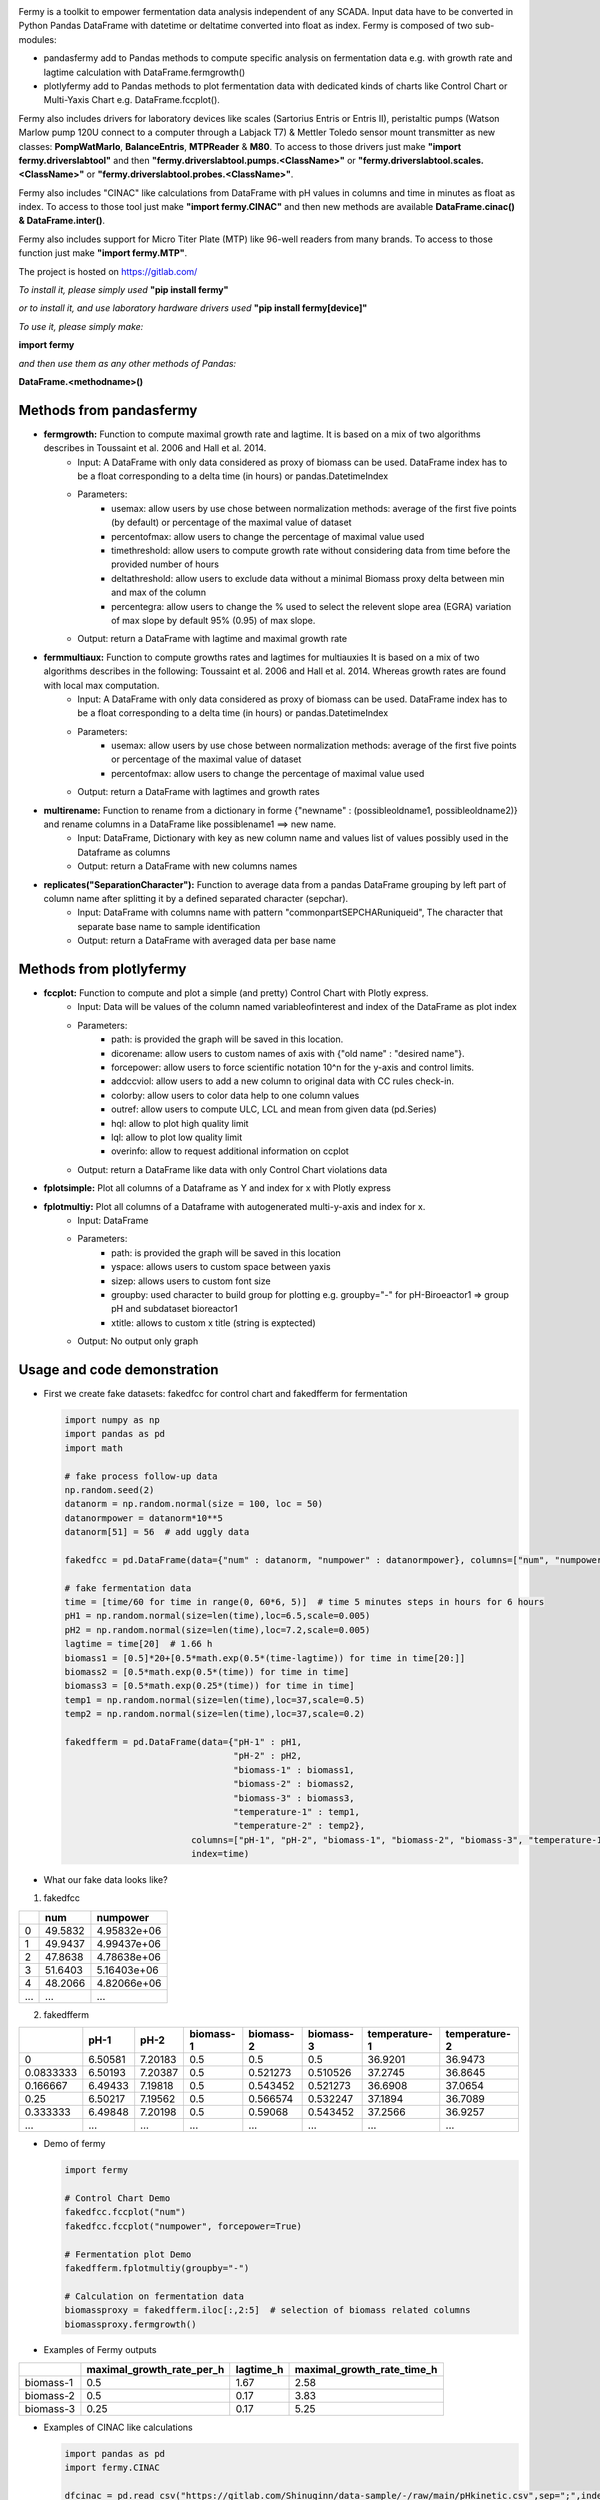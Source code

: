 .. python -m rst2html C:\gitlab\fermy\Readme.rst C:\gitlab\fermy\Readme.html # in Python/Scripts directory
.. image:: https://gitlab.com/Shinuginn/pymage/\-/raw/main/fermylogosmall.png


Fermy is a toolkit to empower fermentation data analysis independent of any SCADA.
Input data have to be converted in Python Pandas DataFrame with datetime or deltatime converted into float as index. 
Fermy is composed of two sub-modules:

- pandasfermy add to Pandas methods to compute specific analysis on fermentation data e.g. with growth rate and lagtime calculation with DataFrame.fermgrowth()
- plotlyfermy add to Pandas methods to plot fermentation data with dedicated kinds of charts like Control Chart or Multi-Yaxis Chart e.g. DataFrame.fccplot().

Fermy also includes drivers for laboratory devices like scales (Sartorius Entris or Entris II), peristaltic pumps (Watson Marlow pump 120U connect to a computer through a Labjack T7) & Mettler Toledo sensor mount transmitter as new classes: **PompWatMarlo**, **BalanceEntris**, **MTPReader** & **M80**.
To access to those drivers just make **"import fermy.driverslabtool"** and then **"fermy.driverslabtool.pumps.\<ClassName\>"** or **"fermy.driverslabtool.scales.\<ClassName\>"** or **"fermy.driverslabtool.probes.\<ClassName\>"**.

Fermy also includes "CINAC" like calculations from DataFrame with pH values in columns and time in minutes as float as index.
To access to those tool just make **"import fermy.CINAC"** and then new methods are available **DataFrame.cinac() & DataFrame.inter()**.

Fermy also includes support for Micro Titer Plate (MTP) like 96-well readers from many brands.
To access to those function just make  **"import fermy.MTP"**.

The project is hosted on https://gitlab.com/

*To install it, please simply used* **"pip install fermy"**

*or to install it, and use laboratory hardware drivers used* **"pip install fermy[device]"**

*To use it, please simply make:*

**import fermy**

*and then use them as any other methods of Pandas:*

**DataFrame.\<methodname\>()**

Methods from pandasfermy
-------------------------

- **fermgrowth:** Function to compute maximal growth rate and lagtime. It is based on a mix of two algorithms describes in Toussaint et al. 2006 and Hall et al. 2014.
    * Input: A DataFrame with only data considered as proxy of biomass can be used. DataFrame index has to be a float corresponding to a delta time (in hours) or pandas.DatetimeIndex

    * Parameters:
        * usemax: allow users by use chose between normalization methods: average of the first five points (by default) or percentage of the maximal value of dataset
        * percentofmax: allow users to change the percentage of maximal value used
        * timethreshold: allow users to compute growth rate without considering data from time before the provided number of hours
        * deltathreshold: allow users to exclude data without a minimal Biomass proxy delta between min and max of the column
        * percentegra: allow users to change the % used to select the relevent slope area (EGRA) variation of max slope by default 95% (0.95) of max slope.
        
    * Output: return a DataFrame with lagtime and maximal growth rate

- **fermmultiaux:** Function to compute growths rates and lagtimes for multiauxies It is based on a mix of two algorithms describes in the following: Toussaint et al. 2006 and Hall et al. 2014. Whereas growth rates are found with local max computation.
    * Input: A DataFrame with only data considered as proxy of biomass can be used. DataFrame index has to be a float corresponding to a delta time (in hours) or pandas.DatetimeIndex
    
    * Parameters:
        * usemax: allow users by use chose between normalization methods: average of the first five points or  percentage of the maximal value of dataset
        * percentofmax: allow users to change the percentage of maximal value used
    
    * Output: return a DataFrame with lagtimes and growth rates
- **multirename:** Function to rename from a dictionary in forme \{\"newname\" \: (possibleoldname1, possibleoldname2)\} and rename columns in a DataFrame like possiblename1 ==> new name.
    * Input: DataFrame, Dictionary with key as new column name and values list of values possibly used in the Dataframe as columns
    * Output: return a DataFrame with new columns names

- **replicates("SeparationCharacter"):** Function to average data from a pandas DataFrame grouping by left part of column name after splitting it by a defined separated character (sepchar).
    * Input: DataFrame with columns name with pattern "commonpartSEPCHARuniqueid", The character that separate base name to sample identification
    * Output: return a DataFrame with averaged data per base name


Methods from plotlyfermy
-------------------------

- **fccplot:** Function to compute and plot a simple (and pretty) Control Chart with Plotly express.
    * Input: Data will be values of the column named variableofinterest and index of the DataFrame as plot index
    
    * Parameters:
        * path: is provided the graph will be saved in this location.
        * dicorename: allow users to custom names of axis with {"old name" : "desired name"}.
        * forcepower: allow users to force scientific notation 10^n for the y-axis and control limits.
        * addccviol: allow users to add a new column to original data with CC rules check-in.
        * colorby: allow users to color data help to one column values
        * outref: allow users to compute ULC, LCL and mean from given data (pd.Series)
        * hql: allow to plot high quality limit
        * lql: allow to plot low quality limit
        * overinfo: allow to request additional information on ccplot

    * Output: return a DataFrame like data with only Control Chart violations data

- **fplotsimple:** Plot all columns of a Dataframe as Y and index for x with Plotly express


- **fplotmultiy:** Plot all columns of a Dataframe with autogenerated multi-y-axis and index for x.
    * Input: DataFrame
    
    * Parameters:
        * path: is provided the graph will be saved in this location
        * yspace: allows users to custom space between yaxis
        * sizep: allows users to custom font size
        * groupby: used character to build group for plotting e.g. groupby="-" for pH-Biroeactor1 => group pH and subdataset bioreactor1
        * xtitle: allows to custom x title (string is exptected)
    
    * Output: No output only graph


Usage and code demonstration
----------------------------------

* First we create fake datasets: fakedfcc for control chart and fakedfferm for fermentation

  .. code-block:: python

    import numpy as np
    import pandas as pd
    import math
    
    # fake process follow-up data
    np.random.seed(2)
    datanorm = np.random.normal(size = 100, loc = 50)
    datanormpower = datanorm*10**5
    datanorm[51] = 56  # add uggly data

    fakedfcc = pd.DataFrame(data={"num" : datanorm, "numpower" : datanormpower}, columns=["num", "numpower"])
    
    # fake fermentation data
    time = [time/60 for time in range(0, 60*6, 5)]  # time 5 minutes steps in hours for 6 hours
    pH1 = np.random.normal(size=len(time),loc=6.5,scale=0.005)
    pH2 = np.random.normal(size=len(time),loc=7.2,scale=0.005)
    lagtime = time[20]  # 1.66 h
    biomass1 = [0.5]*20+[0.5*math.exp(0.5*(time-lagtime)) for time in time[20:]]
    biomass2 = [0.5*math.exp(0.5*(time)) for time in time]
    biomass3 = [0.5*math.exp(0.25*(time)) for time in time]
    temp1 = np.random.normal(size=len(time),loc=37,scale=0.5)
    temp2 = np.random.normal(size=len(time),loc=37,scale=0.2)

    fakedfferm = pd.DataFrame(data={"pH-1" : pH1,
                                    "pH-2" : pH2,
                                    "biomass-1" : biomass1,
                                    "biomass-2" : biomass2,
                                    "biomass-3" : biomass3,
                                    "temperature-1" : temp1,
                                    "temperature-2" : temp2},
                            columns=["pH-1", "pH-2", "biomass-1", "biomass-2", "biomass-3", "temperature-1", "temperature-2"],
                            index=time)


* What our fake data looks like?

1. fakedfcc

====  =======  ===========
  ..      num     numpower
====  =======  ===========
   0  49.5832  4.95832e+06
   1  49.9437  4.99437e+06
   2  47.8638  4.78638e+06
   3  51.6403  5.16403e+06
   4  48.2066  4.82066e+06
 ...    ...         ...
====  =======  ===========

2. fakedfferm

=========  =======  =======  ===========  ===========  ===========  ===============  ===============
       ..     pH-1     pH-2    biomass-1    biomass-2    biomass-3    temperature-1    temperature-2
=========  =======  =======  ===========  ===========  ===========  ===============  ===============
0          6.50581  7.20183          0.5     0.5          0.5               36.9201          36.9473
0.0833333  6.50193  7.20387          0.5     0.521273     0.510526          37.2745          36.8645
0.166667   6.49433  7.19818          0.5     0.543452     0.521273          36.6908          37.0654
0.25       6.50217  7.19562          0.5     0.566574     0.532247          37.1894          36.7089
0.333333   6.49848  7.20198          0.5     0.59068      0.543452          37.2566          36.9257
...        ...      ...      ...             ...            ...         ...                 ...
=========  =======  =======  ===========  ===========  ===========  ===============  ===============


* Demo of fermy

  .. code-block:: python

    import fermy
    
    # Control Chart Demo
    fakedfcc.fccplot("num")
    fakedfcc.fccplot("numpower", forcepower=True)
    
    # Fermentation plot Demo
    fakedfferm.fplotmultiy(groupby="-")
    
    # Calculation on fermentation data
    biomassproxy = fakedfferm.iloc[:,2:5]  # selection of biomass related columns
    biomassproxy.fermgrowth()

* Examples of Fermy outputs

.. image:: https://gitlab.com/Shinuginn/pymage/\-/raw/main/ccplot_CCgraph.png
    :width: 1000

.. image:: https://gitlab.com/Shinuginn/pymage/\-/raw/main/fermplot_multiyfgraph.PNG
    :width: 1000

=========  ===========================  ===========  ============================
..           maximal_growth_rate_per_h    lagtime_h    maximal_growth_rate_time_h
=========  ===========================  ===========  ============================
biomass-1                         0.5          1.67                          2.58
biomass-2                         0.5          0.17                          3.83
biomass-3                         0.25         0.17                          5.25
=========  ===========================  ===========  ============================

* Examples of CINAC like calculations

  .. code-block:: python

    import pandas as pd
    import fermy.CINAC
    
    dfcinac = pd.read_csv("https://gitlab.com/Shinuginn/data-sample/-/raw/main/pHkinetic.csv",sep=";",index_col=0)
    desc = dfcinac.cinac()
    print(dfcinac)
    # print dataframe with pH kinetics
    print(desc)
    # print dataframe with cinac descriptors
    # Way to add a new descriptor named newdescr
    def newdescr(seriepH:pd.Series):
        return seriepH.max()
    fermy.CINAC.mycinactable.append(newdescr)
    desc = dfcinac.cinac()
    print(desc)
    # print dataframe with cinac descriptors plus a new one
    # New descriptors can be built bases one of the four mother functions:
    # TimetopH(pHtarget) or pHatTime(Time) or TimeDeltapH (pHini, pHfin, taux:bool) or Ta(timepHini, deltapH)
    # Exemple: slope between pH 8 and 4
    def slopebetweenpH8and4(seriepH:pd.Series):
        return fermy.CINAC.TimeDeltapH(seriepH,8,4,True)
    fermy.CINAC.mycinactable.append(slopebetweenpH8and4)

* Examples of MTP option

  .. code-block:: python

    import fermy.MTP
    
    reads = fermy.MTP.MTPReader("fakepathasstring","fakeMTP")
    print(reads)
    # The MTP reader is set as fakeMTP
    # The path of data file is fakepathasstring
    # Other avaible readers ['Epoch2', 'fakeMTP', 'Tecan96', 'Tecan384', 'Logphase']
    dfMTP = reads.readMTP()
    print(dfMTP)
    # Dataframe with well coordinates as columns and Time of run float of hours as index


Growth Rate Algorithm Description
----------------------------------

1. Normalization of data with two user-defined ways. First by divided all data points by a percentage (5 % percent by default) of the maximum value of the distribution. This option may be used if initial data are very noisy (e.g. Biomass proxy coming from a lab scale). Second method divide all data points by the average of the first five points (like in Toussaint et al. 2006). To be more robust regarding next steps each values under 1 is replaced by 1.
2. Then natural logarithm is applied to the normalized data like in Toussaint et al. 2006
3. A smoothing procedure is applied to the corrected biomass proxy by averaging each point with its eight closest neighbors like in Toussaint et al. 2006.
4. The slope of each point was obtained by calculating the slope between the two fourth neighboring points on each side like in Toussaint et al. 2006.
5. The exponential growth rate area (EGRA) is defined where slopes are equal to or greater than 95% of the maximum slope value like in Hall et al 2014.
6. Finally, linear regression is calculated in the EGRA and the slope of the regression gives the maximum (specific) growth rate and the intercept gives Lag time.

Biological signification
---------------------------

- The maximum (specific) growth rate (commonly express in per hours) is the growth rate during logarithmic growth phase (in batch culture) corresponding to the maximum value for the specific condition.
- Lag time (commonly express in hours) is the duration of the phase where growth is absent at the beginning of the culture.

Bibliography
-------------

- Hall B.G., Acar H., Nandipati A. and Barlow M. Growth rates made easy. Molecular Biology and Evolution, 31 (1):232\-238, 2014.
- Toussaint H., Levasseur G., Gervais-Bird J.,Wellinger R. J., Elela S. A., and Conconi A. A high-throughput method to measure the sensitivity of yeast cells to genotoxic agents in liquid cultures. Mutation Research/Genetic Toxicology and Environmental Mutagenesis, 606 (1\-2)\:92\-105, jul 2006.

